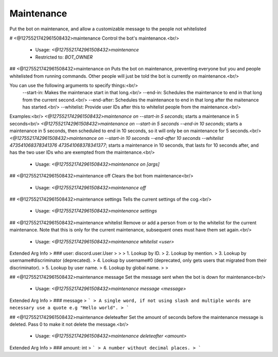 Maintenance
===========

Put the bot on maintenance, and allow a customizable message to the people not whitelisted

# <@1275521742961508432>maintenance
Control the bot's maintenance.<br/>
 - Usage: `<@1275521742961508432>maintenance`
 - Restricted to: `BOT_OWNER`


## <@1275521742961508432>maintenance on
Puts the bot on maintenance, preventing everyone but you and people whitelisted from running commands.  Other people will just be told the bot is currently on maintenance.<br/>

You can use the following arguments to specify things:<br/>
    --start-in: Makes the maintenace start in that long.<br/>
    --end-in: Schedules the maintenance to end in that long from the current second.<br/>
    --end-after: Schedules the maintenance to end in that long after the maitenance has started.<br/>
    --whitelist: Provide user IDs after this to whitelist people from the maintenance.<br/>

Examples:<br/>
`<@1275521742961508432>maintenance on --start-in 5 seconds`; starts a maintenance in 5 seconds<br/>
`<@1275521742961508432>maintenance on --start-in 5 seconds --end-in 10 seconds`; starts a maintenance in 5 seconds, then scheduled to end in 10 seconds, so it will only be on maintenance for 5 seconds.<br/>
`<@1275521742961508432>maintenance on --start-in 10 seconds --end-after 10 seconds --whitelist 473541068378341376 473541068378341377`; starts a maintenance in 10 seconds, that lasts for 10 seconds after, and has the two user IDs who are exempted from the maintenance.<br/>
 - Usage: `<@1275521742961508432>maintenance on [args]`


## <@1275521742961508432>maintenance off
Clears the bot from maintenance<br/>
 - Usage: `<@1275521742961508432>maintenance off`


## <@1275521742961508432>maintenance settings
Tells the current settings of the cog.<br/>
 - Usage: `<@1275521742961508432>maintenance settings`


## <@1275521742961508432>maintenance whitelist
Remove or add a person from or to the whitelist for the current maintenance.  Note that this is only for the current maintenance, subsequent ones must have them set again.<br/>
 - Usage: `<@1275521742961508432>maintenance whitelist <user>`
Extended Arg Info
> ### user: discord.user.User
> 
> 
>     1. Lookup by ID.
>     2. Lookup by mention.
>     3. Lookup by username#discriminator (deprecated).
>     4. Lookup by username#0 (deprecated, only gets users that migrated from their discriminator).
>     5. Lookup by user name.
>     6. Lookup by global name.
> 
>     


## <@1275521742961508432>maintenance message
Set the message sent when the bot is down for maintenance<br/>
 - Usage: `<@1275521742961508432>maintenance message <message>`
Extended Arg Info
> ### message
> ```
> A single word, if not using slash and multiple words are necessary use a quote e.g "Hello world".
> ```


## <@1275521742961508432>maintenance deleteafter
Set the amount of seconds before the maintenance message is deleted.  Pass 0 to make it not delete the message.<br/>
 - Usage: `<@1275521742961508432>maintenance deleteafter <amount>`
Extended Arg Info
> ### amount: int
> ```
> A number without decimal places.
> ```


